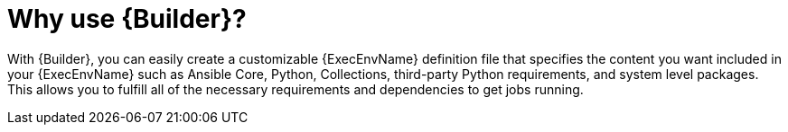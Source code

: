[id="con-why-builder"]

= Why use {Builder}?

With {Builder}, you can easily create a customizable {ExecEnvName} definition file that specifies the content you want included in your {ExecEnvName} such as Ansible Core, Python, Collections, third-party Python requirements, and system level packages.
This allows you to fulfill all of the necessary requirements and dependencies to get jobs running.

